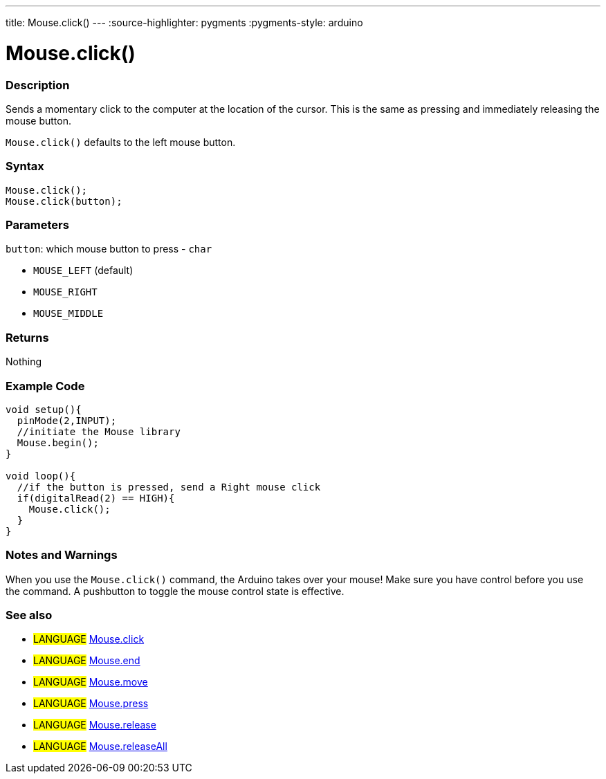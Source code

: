 ---
title: Mouse.click()
---
:source-highlighter: pygments
:pygments-style: arduino



= Mouse.click()


// OVERVIEW SECTION STARTS
[#overview]
--

[float]
=== Description
Sends a momentary click to the computer at the location of the cursor. This is the same as pressing and immediately releasing the mouse button.

`Mouse.click()` defaults to the left mouse button.
[%hardbreaks]


[float]
=== Syntax
`Mouse.click();` +
`Mouse.click(button);`


[float]
=== Parameters
`button`: which mouse button to press - `char`

* `MOUSE_LEFT` (default)
* `MOUSE_RIGHT`
* `MOUSE_MIDDLE`

[float]
=== Returns
Nothing

--
// OVERVIEW SECTION ENDS




// HOW TO USE SECTION STARTS
[#howtouse]
--

[float]
=== Example Code
// Describe what the example code is all about and add relevant code   ►►►►► THIS SECTION IS MANDATORY ◄◄◄◄◄


[source,arduino]
----
void setup(){
  pinMode(2,INPUT);
  //initiate the Mouse library
  Mouse.begin();
}

void loop(){
  //if the button is pressed, send a Right mouse click
  if(digitalRead(2) == HIGH){
    Mouse.click();
  }
}
----
[%hardbreaks]

[float]
=== Notes and Warnings
When you use the `Mouse.click()` command, the Arduino takes over your mouse! Make sure you have control before you use the command. A pushbutton to toggle the mouse control state is effective.
[%hardbreaks]

[float]
=== See also
// Link relevant content by category, such as other Reference terms (please add the tag #LANGUAGE#),
// definitions (please add the tag #DEFINITION#), and examples of Projects and Tutorials
// (please add the tag #EXAMPLE#)  ►►►►► THIS SECTION IS MANDATORY ◄◄◄◄◄
[role="language"]
* #LANGUAGE# link:../mouseClick[Mouse.click] +
* #LANGUAGE# link:../mouseEnd[Mouse.end] +
* #LANGUAGE# link:../mouseMove[Mouse.move] +
* #LANGUAGE# link:../mousePress[Mouse.press] +
* #LANGUAGE# link:../mouseRelease[Mouse.release] +
* #LANGUAGE# link:../mouseIsPressed[Mouse.releaseAll]

--
// HOW TO USE SECTION ENDS
